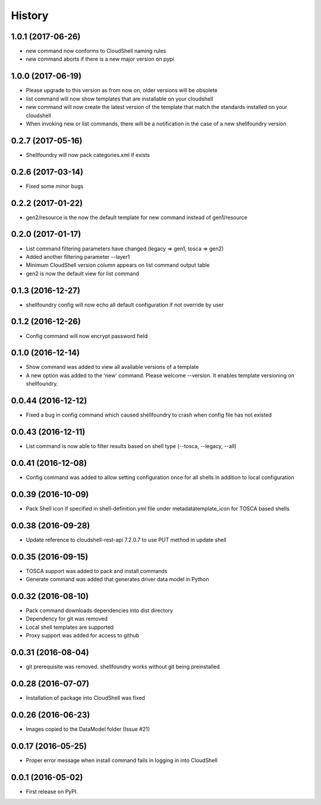 =======
History
=======

1.0.1 (2017-06-26)
------------------

* new command now conforms to CloudShell naming rules
* new command aborts if there is a new major version on pypi

1.0.0 (2017-06-19)
------------------

* Please upgrade to this version as from now on, older versions will be obsolete
* list command will now show templates that are installable on your cloudshell
* new command will now create the latest version of the template that match the standards installed on your cloudshell
* When invoking new or list commands, there will be a notification in the case of a new shellfoundry version

0.2.7 (2017-05-16)
------------------

* Shellfoundry will now pack categories.xml if exists

0.2.6 (2017-03-14)
------------------

* Fixed some minor bugs

0.2.2 (2017-01-22)
------------------

* gen2/resource is the now the default template for new command instead of gen1/resource

0.2.0 (2017-01-17)
------------------

* List command filtering parameters have changed (legacy => gen1, tosca => gen2)
* Added another filtering parameter --layer1
* Minimum CloudShell version column appears on list command output table
* gen2 is now the default view for list command

0.1.3 (2016-12-27)
------------------

* shellfoundry config will now echo all default configuration if not override by user

0.1.2 (2016-12-26)
------------------

* Config command will now encrypt password field

0.1.0 (2016-12-14)
------------------

* Show command was added to view all available versions of a template
* A new option was added to the 'new' command. Please welcome --version. It enables template versioning on shellfoundry.

0.0.44 (2016-12-12)
-------------------

* Fixed a bug in config command which caused shellfoundry to crash when config file has not existed

0.0.43 (2016-12-11)
-------------------

* List command is now able to filter results based on shell type (--tosca, --legacy, --all)

0.0.41 (2016-12-08)
-------------------

* Config command was added to allow setting configuration once for all shells in addition to local configuration

0.0.39 (2016-10-09)
-------------------

* Pack Shell icon if specified in shell-definition.yml file under metadata\template_icon for TOSCA based shells

0.0.38 (2016-09-28)
-------------------

* Update reference to cloudshell-rest-api 7.2.0.7 to use PUT method in update shell

0.0.35 (2016-09-15)
-------------------

* TOSCA support was added to pack and install commands
* Generate command was added that generates driver data model in Python

0.0.32 (2016-08-10)
-------------------

* Pack command downloads dependencies into dist directory
* Dependency for git was removed
* Local shell templates are supported
* Proxy support was added for access to github

0.0.31 (2016-08-04)
-------------------

* git prerequisite was removed. shellfoundry works without git being preinstalled

0.0.28 (2016-07-07)
-------------------

* Installation of package into CloudShell was fixed


0.0.26 (2016-06-23)
-------------------

* Images copied to the DataModel folder (Issue #21)

0.0.17 (2016-05-25)
-------------------

* Proper error message when install command fails in logging in into CloudShell

0.0.1 (2016-05-02)
------------------

* First release on PyPI.
